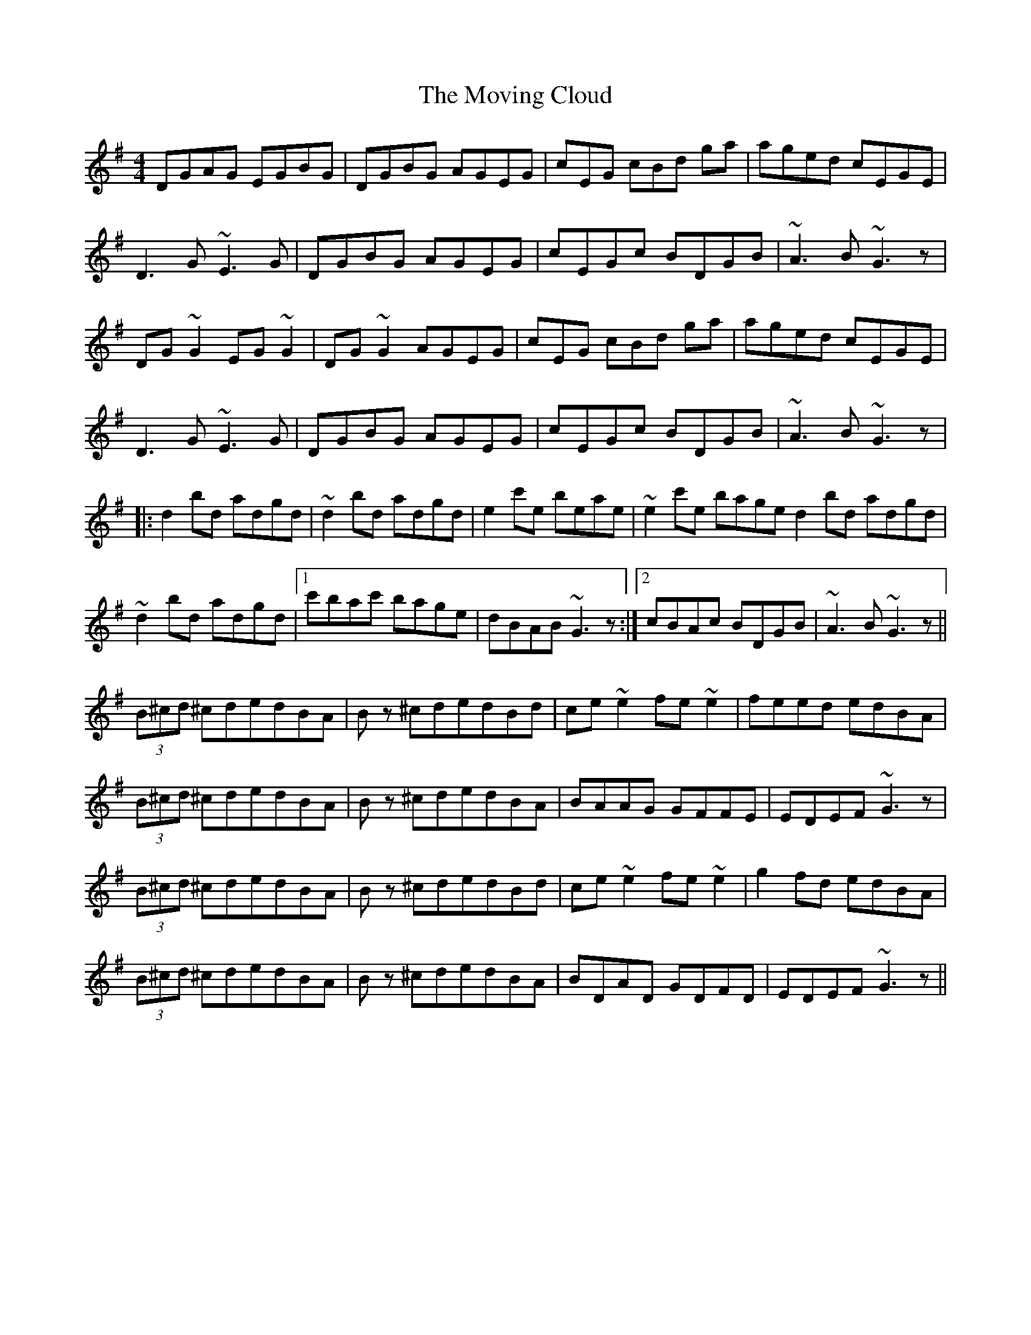 X: 28007
T: Moving Cloud, The
R: reel
M: 4/4
K: Gmajor
DGAG EGBG|DGBG AGEG|cEG cBd ga|aged cEGE|
D3G~E3G|DGBG AGEG|cEGc BDGB|~A3B ~G3z|
DG~G2 EG~G2|DG~G2 AGEG|cEG cBd ga|aged cEGE|
D3G~E3G|DGBG AGEG|cEGc BDGB|~A3B ~G3z|
|:d2 bd adgd|~d2 bd adgd|e2 c'e beae|~e2 c'e baged2 bd adgd|
~d2 bd adgd|1 c'bac' bage|dBAB ~G3z:|2 cBAc BDGB|~A3B~G3z||
(3B^cd ^cdedBA|Bz ^cdedBd|ce~e2 fe~e2|feed edBA|
(3B^cd ^cdedBA|Bz ^cdedBA|BAAG GFFE|EDEF ~G3z|
(3B^cd ^cdedBA|Bz ^cdedBd|ce~e2 fe~e2|g2fd edBA|
(3B^cd ^cdedBA|Bz ^cdedBA|BDAD GDFD|EDEF ~G3z||

